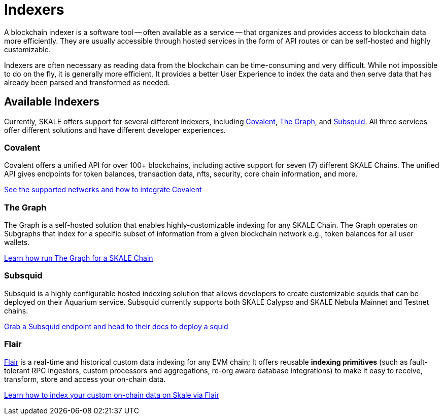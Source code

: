 = Indexers

A blockchain indexer is a software tool -- often available as a service -- that organizes and provides access to blockchain data more efficiently. They are usually accessible through hosted services in the form of API routes or can be self-hosted and highly customizable.

Indexers are often necessary as reading data from the blockchain can be time-consuming and very difficult. While not impossible to do on the fly, it is generally more efficient. It provides a better User Experience to index the data and then serve data that has already been parsed and transformed as needed. 

== Available Indexers

Currently, SKALE offers support for several different indexers, including link:https://covalenthq.com[Covalent], link:https://thegraph.com[The Graph], and link:https://subsquid.io[Subsquid]. All three services offer different solutions and have different developer experiences. 

=== Covalent

Covalent offers a unified API for over 100+ blockchains, including active support for seven (7) different SKALE Chains. The unified API gives endpoints for token balances, transaction data, nfts, security, core chain information, and more. 

xref:covalent[See the supported networks and how to integrate Covalent]

=== The Graph

The Graph is a self-hosted solution that enables highly-customizable indexing for any SKALE Chain. The Graph operates on Subgraphs that index for a specific subset of information from a given blockchain network e.g., token balances for all user wallets.

xref:graph[Learn how run The Graph for a SKALE Chain]

=== Subsquid

Subsquid is a highly configurable hosted indexing solution that allows developers to create customizable squids that can be deployed on their Aquarium service. Subsquid currently supports both SKALE Calypso and SKALE Nebula Mainnet and Testnet chains.

xref:subsquid[Grab a Subsquid endpoint and head to their docs to deploy a squid]

=== Flair

link:https://flair.dev[Flair] is a real-time and historical custom data indexing for any EVM chain; It offers reusable **indexing primitives** (such as fault-tolerant RPC ingestors, custom processors and aggregations, re-org aware database integrations) to make it easy to receive, transform, store and access your on-chain data.

xref:flair[Learn how to index  your custom on-chain data on Skale via Flair]
